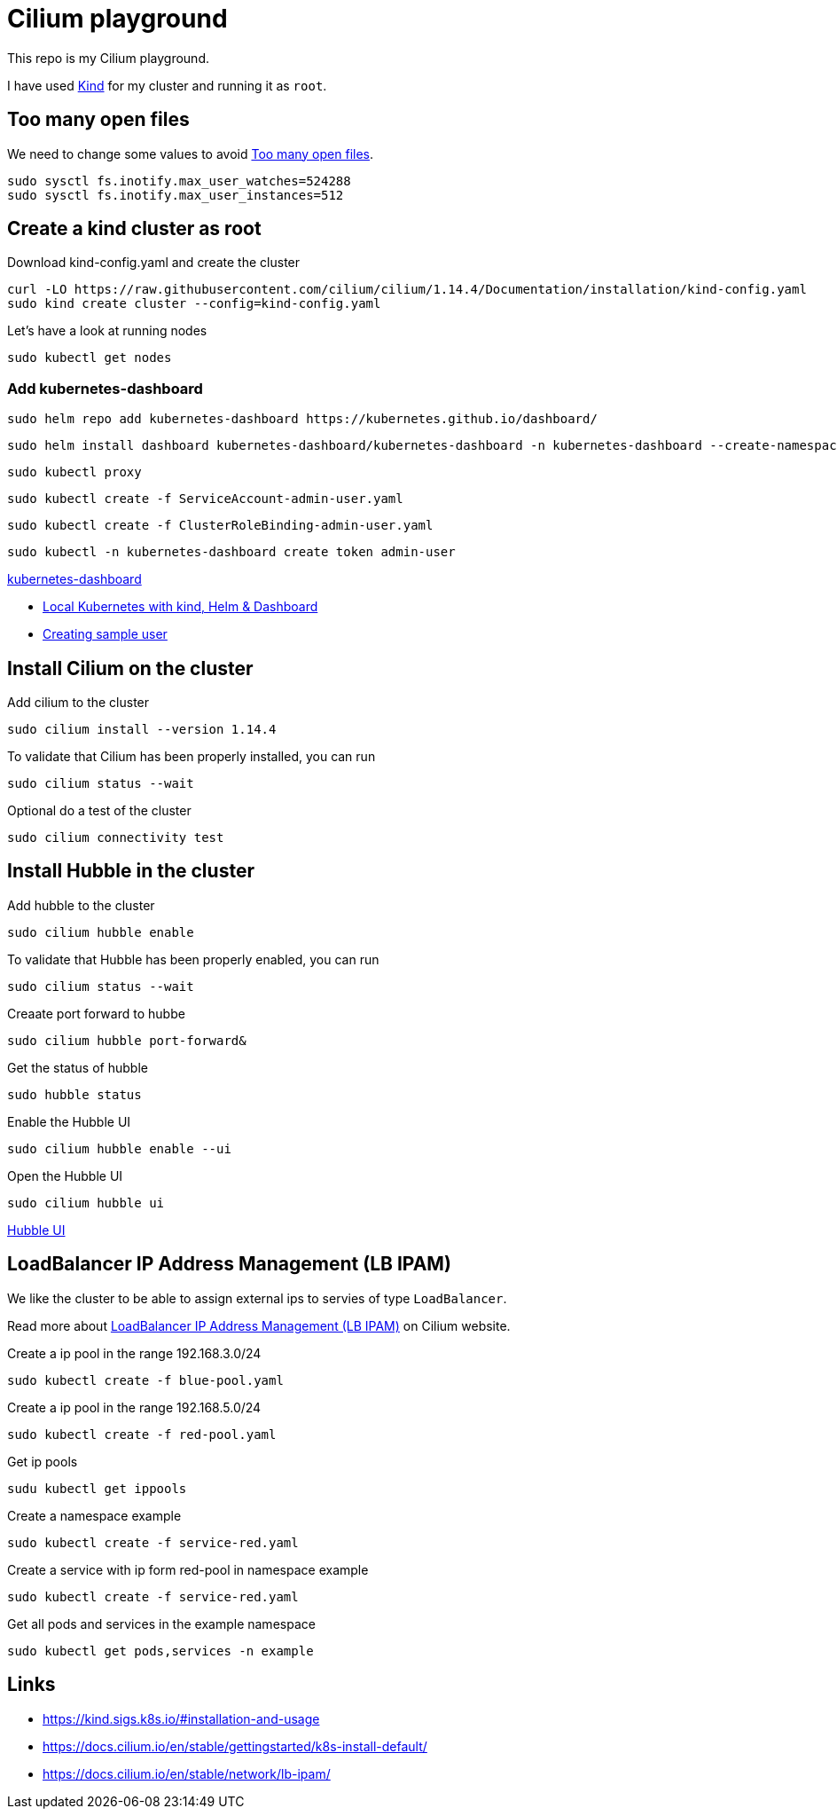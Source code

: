 = Cilium playground

This repo is my Cilium playground.

I have used https://kind.sigs.k8s.io/[Kind] for my cluster and running it as `root`.

== Too many open files

We need to change some values to avoid https://kind.sigs.k8s.io/docs/user/known-issues/#pod-errors-due-to-too-many-open-files[Too many open files].

[source,bash]
----
sudo sysctl fs.inotify.max_user_watches=524288
sudo sysctl fs.inotify.max_user_instances=512
----

== Create a kind cluster as root

.Download kind-config.yaml and create the cluster
[source,bash]
----
curl -LO https://raw.githubusercontent.com/cilium/cilium/1.14.4/Documentation/installation/kind-config.yaml
sudo kind create cluster --config=kind-config.yaml
----

.Let's have a look at running nodes
[source,bash]
----
sudo kubectl get nodes
----

=== Add kubernetes-dashboard

[source,bash]
----
sudo helm repo add kubernetes-dashboard https://kubernetes.github.io/dashboard/
----

[source,bash]
----
sudo helm install dashboard kubernetes-dashboard/kubernetes-dashboard -n kubernetes-dashboard --create-namespace
----

[source,bash]
----
sudo kubectl proxy
----

[source,bash]
----
sudo kubectl create -f ServiceAccount-admin-user.yaml
----

[source,bash]
----
sudo kubectl create -f ClusterRoleBinding-admin-user.yaml
----

[source,bash]
----
sudo kubectl -n kubernetes-dashboard create token admin-user
----

http://localhost:8001/api/v1/namespaces/kubernetes-dashboard/services/https:dashboard-kubernetes-dashboard:https/proxy/#/login[kubernetes-dashboard]

- https://medium.com/@munza/local-kubernetes-with-kind-helm-dashboard-41152e4b3b3d[Local Kubernetes with kind, Helm & Dashboard]
- https://github.com/kubernetes/dashboard/blob/master/docs/user/access-control/creating-sample-user.md[Creating sample user]

== Install Cilium on the cluster

.Add cilium to the cluster
[source,bash]
----
sudo cilium install --version 1.14.4
----

.To validate that Cilium has been properly installed, you can run
[source,bash]
----
sudo cilium status --wait
----

.Optional do a test of the cluster
[source,bash]
----
sudo cilium connectivity test
----

== Install Hubble in the cluster

.Add hubble to the cluster
[source,bash]
----
sudo cilium hubble enable
----

.To validate that Hubble has been properly enabled, you can run
[source,bash]
----
sudo cilium status --wait
----

.Creaate port forward to hubbe
[source,bash]
----
sudo cilium hubble port-forward&
----

.Get the status of hubble
[source,bash]
----
sudo hubble status
----

.Enable the Hubble UI
[source,bash]
----
sudo cilium hubble enable --ui
----

.Open the Hubble UI
[source,bash]
----
sudo cilium hubble ui
----

http://localhost:12000[Hubble UI]


== LoadBalancer IP Address Management (LB IPAM)

We like the cluster to be able to assign external ips to servies of type `LoadBalancer`.

Read more about https://docs.cilium.io/en/stable/network/lb-ipam/[LoadBalancer IP Address Management (LB IPAM)] on Cilium website.

.Create a ip pool in the range 192.168.3.0/24
[source,bash]
----
sudo kubectl create -f blue-pool.yaml
----

.Create a ip pool in the range 192.168.5.0/24
[source,bash]
----
sudo kubectl create -f red-pool.yaml
----

.Get ip pools
[source,bash]
----
sudu kubectl get ippools
----

.Create a namespace example
[source,bash]
----
sudo kubectl create -f service-red.yaml
----

.Create a service with ip form red-pool in namespace example
[source,bash]
----
sudo kubectl create -f service-red.yaml
----

.Get all pods and services in the example namespace
[source,bash]
----
sudo kubectl get pods,services -n example
----

== Links

- https://kind.sigs.k8s.io/#installation-and-usage
- https://docs.cilium.io/en/stable/gettingstarted/k8s-install-default/
- https://docs.cilium.io/en/stable/network/lb-ipam/
